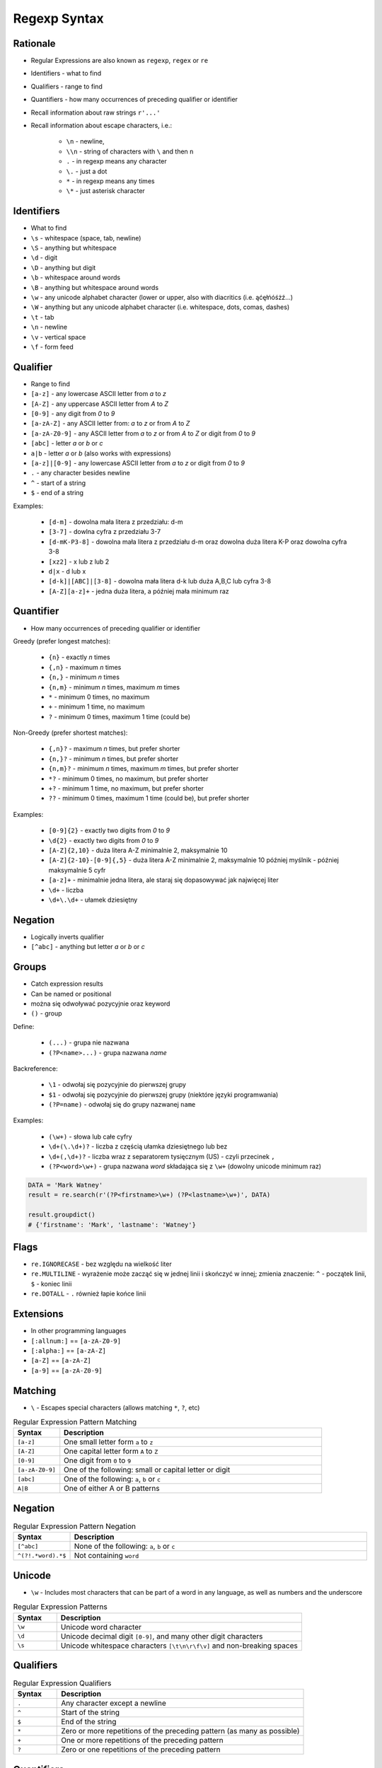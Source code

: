 *************
Regexp Syntax
*************


Rationale
=========
* Regular Expressions are also known as ``regexp``, ``regex`` or ``re``
* Identifiers - what to find
* Qualifiers - range to find
* Quantifiers - how many occurrences of preceding qualifier or identifier

* Recall information about raw strings ``r'...'``
* Recall information about escape characters, i.e.:

    * ``\n`` - newline,
    * ``\\n`` - string of characters with ``\`` and then ``n``
    * ``.`` - in regexp means any character
    * ``\.`` - just a dot
    * ``*`` - in regexp means any times
    * ``\*`` - just asterisk character


Identifiers
===========
* What to find

* ``\s`` - whitespace (space, tab, newline)
* ``\S`` - anything but whitespace
* ``\d`` - digit
* ``\D`` - anything but digit
* ``\b`` - whitespace around words
* ``\B`` - anything but whitespace around words
* ``\w`` - any unicode alphabet character (lower or upper, also with diacritics (i.e. ąćęłńóśżź...)
* ``\W`` - anything but any unicode alphabet character (i.e. whitespace, dots, comas, dashes)

* ``\t`` - tab
* ``\n`` - newline
* ``\v`` - vertical space
* ``\f`` - form feed


Qualifier
=========
* Range to find

* ``[a-z]`` - any lowercase ASCII letter from `a` to `z`
* ``[A-Z]`` - any uppercase ASCII letter from `A` to `Z`
* ``[0-9]`` - any digit from `0` to `9`
* ``[a-zA-Z]`` - any ASCII letter from: `a` to `z` or from `A` to `Z`
* ``[a-zA-Z0-9]`` - any ASCII letter from `a` to `z` or from `A` to `Z` or digit from `0` to `9`
* ``[abc]`` - letter `a` or `b` or `c`
* ``a|b`` - letter `a` or `b` (also works with expressions)
* ``[a-z]|[0-9]`` - any lowercase ASCII letter from `a` to `z` or digit from `0` to `9`

* ``.`` - any character besides newline
* ``^`` - start of a string
* ``$`` - end of a string

Examples:

    * ``[d-m]`` - dowolna mała litera z przedziału: d-m
    * ``[3-7]`` - dowlna cyfra z przedziału 3-7
    * ``[d-mK-P3-8]`` - dowolna mała litera z przedziału d-m oraz dowolna duża litera K-P oraz dowolna cyfra 3-8
    * ``[xz2]`` - x lub z lub 2
    * ``d|x`` - d lub x
    * ``[d-k]|[ABC]|[3-8]`` - dowolna mała litera d-k lub duża A,B,C lub cyfra 3-8
    * ``[A-Z][a-z]+`` - jedna duża litera, a później mała minimum raz


Quantifier
==========
* How many occurrences of preceding qualifier or identifier

Greedy (prefer longest matches):

    * ``{n}`` - exactly `n` times
    * ``{,n}`` - maximum `n` times
    * ``{n,}`` - minimum `n` times
    * ``{n,m}`` - minimum `n` times, maximum `m` times
    * ``*`` - minimum 0 times, no maximum
    * ``+`` - minimum 1 time, no maximum
    * ``?`` - minimum 0 times, maximum 1 time (could be)

Non-Greedy (prefer shortest matches):

    * ``{,n}?`` - maximum `n` times, but prefer shorter
    * ``{n,}?`` - minimum `n` times, but prefer shorter
    * ``{n,m}?`` - minimum `n` times, maximum `m` times, but prefer shorter
    * ``*?`` - minimum 0 times, no maximum, but prefer shorter
    * ``+?`` - minimum 1 time, no maximum, but prefer shorter
    * ``??`` - minimum 0 times, maximum 1 time (could be), but prefer shorter


Examples:

    * ``[0-9]{2}`` - exactly two digits from `0` to `9`
    * ``\d{2}`` - exactly two digits from `0` to `9`
    * ``[A-Z]{2,10}`` - duża litera A-Z minimalnie 2, maksymalnie 10
    * ``[A-Z]{2-10}-[0-9]{,5}`` - duża litera A-Z minimalnie 2, maksymalnie 10 później myślnik `-` później maksymalnie 5 cyfr
    * ``[a-z]+`` - minimalnie jedna litera, ale staraj się dopasowywać jak najwięcej liter
    * ``\d+`` - liczba
    * ``\d+\.\d+`` - ułamek dziesiętny


Negation
========
* Logically inverts qualifier
* ``[^abc]`` - anything but letter `a` or `b` or `c`


Groups
======
* Catch expression results
* Can be named or positional
* można się odwoływać pozycyjnie oraz keyword

* ``()`` - group

Define:

    * ``(...)`` - grupa nie nazwana
    * ``(?P<name>...)`` - grupa nazwana `name`

Backreference:

    * ``\1`` - odwołaj się pozycyjnie do pierwszej grupy
    * ``$1`` - odwołaj się pozycyjnie do pierwszej grupy (niektóre języki programwania)
    * ``(?P=name)`` - odwołaj się do grupy nazwanej ``name``

Examples:

    * ``(\w+)`` - słowa lub całe cyfry
    * ``\d+(\.\d+)?`` - liczba z częścią ułamka dziesiętnego lub bez
    * ``\d+(,\d+)?`` - liczba wraz z separatorem tysięcznym (US) - czyli przecinek ``,``
    * ``(?P<word>\w+)`` - grupa nazwana `word` składająca się z ``\w+`` (dowolny unicode minimum raz)

.. code-block:: python

    DATA = 'Mark Watney'
    result = re.search(r'(?P<firstname>\w+) (?P<lastname>\w+)', DATA)

    result.groupdict()
    # {'firstname': 'Mark', 'lastname': 'Watney'}


Flags
=====
* ``re.IGNORECASE`` - bez względu na wielkość liter
* ``re.MULTILINE`` - wyrażenie może zacząć się w jednej linii i skończyć w innej; zmienia znaczenie: ``^`` - początek linii, ``$`` - koniec linii
* ``re.DOTALL`` - ``.`` również łapie końce linii


Extensions
==========
* In other programming languages

* ``[:allnum:]`` == ``[a-zA-Z0-9]``
* ``[:alpha:]`` == ``[a-zA-Z]``
* ``[a-Z]`` == ``[a-zA-Z]``
* ``[a-9]`` == ``[a-zA-Z0-9]``







Matching
========
* ``\`` - Escapes special characters (allows matching ``*``, ``?``, etc)

.. csv-table:: Regular Expression Pattern Matching
    :widths: 15, 85
    :header: "Syntax", "Description"

    "``[a-z]``", "One small letter form ``a`` to ``z``"
    "``[A-Z]``", "One capital letter form ``A`` to ``Z``"
    "``[0-9]``", "One digit from ``0`` to ``9``"
    "``[a-zA-Z0-9]``", "One of the following: small or capital letter or digit"
    "``[abc]``", "One of the following: ``a``, ``b`` or ``c``"
    "``A|B``", "One of either A or B patterns"


Negation
========
.. csv-table:: Regular Expression Pattern Negation
    :widths: 15, 85
    :header: "Syntax", "Description"

    "``[^abc]``", "None of the following: ``a``, ``b`` or ``c``"
    "``^(?!.*word).*$``", "Not containing ``word``"


Unicode
=======
* ``\w`` - Includes most characters that can be part of a word in any language, as well as numbers and the underscore

.. csv-table:: Regular Expression Patterns
    :widths: 15, 85
    :header: "Syntax", "Description"

    "``\w``", "Unicode word character"
    "``\d``", "Unicode decimal digit ``[0-9]``, and many other digit characters"
    "``\s``", "Unicode whitespace characters ``[\t\n\r\f\v]`` and non-breaking spaces"


Qualifiers
==========
.. csv-table:: Regular Expression Qualifiers
    :widths: 15, 85
    :header: "Syntax", "Description"

    "``.``", "Any character except a newline"
    "``^``", "Start of the string"
    "``$``", "End of the string"
    "``*``", "Zero or more repetitions of the preceding pattern (as many as possible)"
    "``+``", "One or more repetitions of the preceding pattern"
    "``?``", "Zero or one repetitions of the preceding pattern"


Quantifiers
===========
.. csv-table:: Regular Expression Quantifiers
    :widths: 15, 85
    :header: "Syntax", "Description"

    "``{m}``", "Exactly ``m`` copies of the previous RE should be matched"
    "``{m,}``", "At least ``m`` repetitions"
    "``{,n}``", "At most ``n`` repetitions"
    "``{m,n}``", "Match from ``m`` to ``n`` repetitions of the preceding RE (as many as possible)"
    "``{m,n}?``", "Match from ``m`` to ``n`` repetitions of the preceding RE (as few as possible)"


Non-Greedy
==========
* Adding ``?`` after the qualifier makes it non-greedy
* Non-greedy - as few as possible
* Greedy - as many as possible

.. csv-table:: Regular Expression Greedy and Non-Greedy Qualifiers
    :widths: 15, 85
    :header: "Syntax", "Description"

    "``?``", "zero or one (greedy)"
    "``*``", "zero or more (greedy)"
    "``+``", "one or more (greedy)"
    "``??``", "zero or one (non greedy)"
    "``*?``", "zero or more (non greedy)"
    "``+?``", "one or more (non greedy)"


Flags
=====
.. csv-table:: Regular Expression Flags
    :widths: 15, 85
    :header: "Flag", "Description"

    "``re.IGNORECASE``", "Case-insensitive (Unicode support i.e. Ü and ü)"
    "``re.MULTILINE``",  "``^`` matches beginning of the string and each line"
    "``re.MULTILINE``",  "``$`` matches end of the string and each line"
    "``re.DOTALL``",     "``.`` matches newlines"


Multiline
=========
* ``re.MULTILINE`` - Flag turns on Multiline search
* ``^`` - Matches the start of the string, and immediately after each newline
* ``$`` - Matches the end of the string or just before the newline at the end of the string also matches before a newline


Groups
======
* ``(?P<name>...)``- Define named group
* ``(?P=name)``- Backreferencing by group name
* ``\number`` - Backreferencing by group number

.. csv-table:: Regular Expression Groups
    :widths: 15, 85
    :header: "Syntax", "Description"

    "``(...)``", "Matches whatever regular expression is inside the parentheses, and indicates the start and end of a group"
    "``(?P<name>...)``", "substring matched by the group is accessible via the symbolic group name name"
    "``(?P=name)``", "A backreference to a named group"
    "``\number``", "Matches the contents of the group of the same number"

Example:

    * ``(?P<tag><.*?>)text(?P=tag)``
    * ``(?P<tag><.*?>)text\1``
    * ``(.+) \1`` matches ``the the`` or ``55 55``
    * ``(.+) \1`` not matches ``thethe`` (note the space after the group)


Examples
========
* ``r'^[a-zA-Z0-9][\w.+-]*@[a-zA-Z0-9-]+\.[a-zA-Z0-9-.]{2,20}$'``


Visualization
=============
* https://regexper.com/
* https://regex101.com/

.. figure:: img/regexp-vizualization.png
    :width: 75%
    :align: center

    Visualization for pattern ``r'^[a-zA-Z0-9][\w.+-]*@[a-zA-Z0-9-]+\.[a-zA-Z0-9-.]{2,20}$'``

